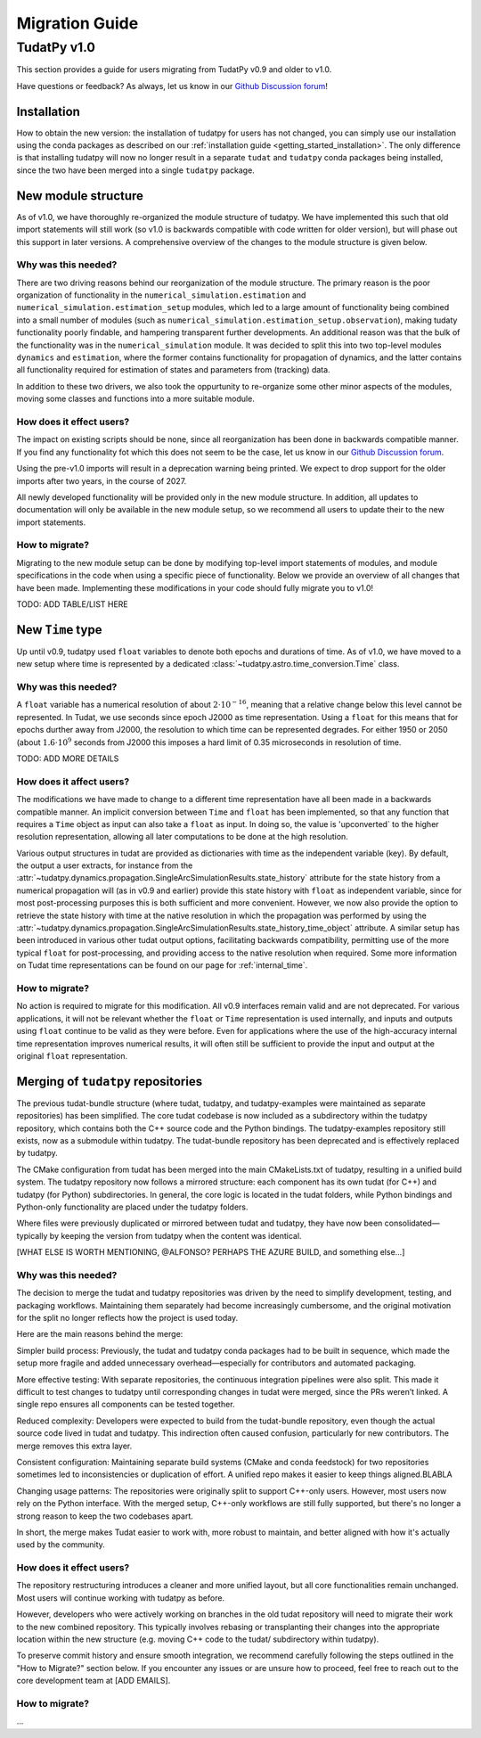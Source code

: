 .. _migration-guide:

******************************
Migration Guide
******************************

TudatPy v1.0
-----------------

This section provides a guide for users migrating from TudatPy v0.9 and older to v1.0.

Have questions or feedback? As always, let us know in our `Github Discussion forum <https://github.com/orgs/tudat-team/discussions?discussions_q=>`_!

Installation
^^^^^^^^^^^^

How to obtain the new version: the installation of tudatpy for users has not changed, you can simply use our installation using the conda packages
as described on our :ref:`installation guide <getting_started_installation>`. The only difference is that installing tudatpy will now no longer result in a separate ``tudat`` and ``tudatpy`` conda packages being installed, since the two have been merged into a single ``tudatpy`` package.

New module structure
^^^^^^^^^^^^^^^^^^^^

As of v1.0, we have thoroughly re-organized the module structure of tudatpy. We have implemented this such that old import statements will still work (so v1.0 is backwards compatible with code written for older version), but will phase out this support in later versions. A comprehensive overview of the changes to the module structure is given below.

Why was this needed?
===================

There are two driving reasons behind our reorganization of the module structure. The primary reason is the poor organization of functionality in the ``numerical_simulation.estimation`` and ``numerical_simulation.estimation_setup`` modules, which led to a large amount of functionality being combined into a small number of modules
(such as ``numerical_simulation.estimation_setup.observation``), making tudaty functionality poorly findable, and hampering transparent further developments. An additional reason was that the bulk of the functionality was in the ``numerical_simulation`` module. It was decided to split this into two top-level modules ``dynamics`` and ``estimation``, where the former contains functionality for propagation of dynamics, and the latter contains all functionality required for estimation of states and parameters from (tracking) data.

In addition to these two drivers, we also took the oppurtunity to re-organize some other minor aspects of the modules, moving some classes and functions into a more suitable module.


How does it effect users?
=========================

The impact on existing scripts should be none, since all reorganization has been done in backwards compatible manner. If you find any functionality fot which this does not seem to be the case, let us know in our `Github Discussion forum <https://github.com/orgs/tudat-team/discussions?discussions_q=>`_.

Using the pre-v1.0 imports will result in a deprecation warning being printed. We expect to drop support for the older imports after two years, in the course of 2027.

All newly developed functionality will be provided only in the new module structure. In addition, all updates to documentation will only be available in the new module setup, so we recommend all users to update their to the new import statements.

How to migrate?
====================

Migrating to the new module setup can be done by modifying top-level import statements of modules, and module specifications in the code when using a specific piece of functionality. Below we provide an overview of all changes that have been made. Implementing these modifications in your code should fully migrate you to v1.0!

TODO: ADD TABLE/LIST HERE


New ``Time`` type
^^^^^^^^^^^^^^^^^

Up until v0.9, tudatpy used ``float`` variables to denote both epochs and durations of time. As of v1.0, we have moved to a new setup where time is represented by a dedicated :class:`~tudatpy.astro.time_conversion.Time` class.

Why was this needed?
===================

A ``float`` variable has a numerical resolution of about :math:`2\cdot 10^{-16}`, meaning that a relative change below this level cannot be represented. In Tudat, we use seconds since epoch J2000 as time representation. Using a ``float`` for this means that for epochs durther away from J2000, the resolution to which time can be represented degrades. For either 1950 or 2050 (about :math:`1.6\cdot 10^{9}` seconds from J2000 this imposes a hard limit of 0.35 microseconds in resolution of time.

TODO: ADD MORE DETAILS

How does it affect users?
=========================

The modifications we have made to change to a different time representation have all been made in a backwards compatible manner. An implicit conversion between ``Time`` and ``float`` has been implemented, so that any function that requires a ``Time`` object as input can also take a ``float`` as input. In doing so, the value is 'upconverted` to the higher resolution representation, allowing all later computations to be done at the high resolution.

Various output structures in tudat are provided as dictionaries with time as the independent variable (key). By default, the output a user extracts, for instance from the :attr:`~tudatpy.dynamics.propagation.SingleArcSimulationResults.state_history` attribute for the state history from a numerical propagation will (as in v0.9 and earlier) provide this state history with ``float`` as independent variable, since for most post-processing purposes this is both sufficient and more convenient. However, we now also provide the option to retrieve the state history with time at the native resolution in which the propagation was performed by using the :attr:`~tudatpy.dynamics.propagation.SingleArcSimulationResults.state_history_time_object` attribute. A similar setup has been introduced in various other tudat output options, facilitating backwards compatibility, permitting use of the more typical ``float`` for post-processing, and providing access to the native resolution when required. Some more information on Tudat time representations can be found on our page for :ref:`internal_time`.

How to migrate?
====================

No action is required to migrate for this modification. All v0.9 interfaces remain valid and are not deprecated. For various applications, it will not be relevant whether the ``float`` or ``Time`` representation is used internally, and inputs and outputs using ``float`` continue to be valid as they were before. Even for applications where the use of the high-accuracy internal time representation improves numerical results, it will often still be sufficient to provide the input and output at the original ``float`` representation.

Merging of ``tudatpy`` repositories
^^^^^^^^^^^^^^^^^^^^^^^^^^^^^^^^^^^
The previous tudat-bundle structure (where tudat, tudatpy, and tudatpy-examples were maintained as separate repositories) has been simplified. The core tudat codebase is now included as a subdirectory within the tudatpy repository, which contains both the C++ source code and the Python bindings. The tudatpy-examples repository still exists, now as a submodule within tudatpy. The tudat-bundle repository has been deprecated and is effectively replaced by tudatpy.

The CMake configuration from tudat has been merged into the main CMakeLists.txt of tudatpy, resulting in a unified build system. The tudatpy repository now follows a mirrored structure: each component has its own tudat (for C++) and tudatpy (for Python) subdirectories. In general, the core logic is located in the tudat folders, while Python bindings and Python-only functionality are placed under the tudatpy folders.

Where files were previously duplicated or mirrored between tudat and tudatpy, they have now been consolidated—typically by keeping the version from tudatpy when the content was identical.

[WHAT ELSE IS WORTH MENTIONING, @ALFONSO? PERHAPS THE AZURE BUILD, and something else...]

Why was this needed?
===================
The decision to merge the tudat and tudatpy repositories was driven by the need to simplify development, testing, and packaging workflows. Maintaining them separately had become increasingly cumbersome, and the original motivation for the split no longer reflects how the project is used today.

Here are the main reasons behind the merge:

Simpler build process:
Previously, the tudat and tudatpy conda packages had to be built in sequence, which made the setup more fragile and added unnecessary overhead—especially for contributors and automated packaging.

More effective testing:
With separate repositories, the continuous integration pipelines were also split. This made it difficult to test changes to tudatpy until corresponding changes in tudat were merged, since the PRs weren’t linked. A single repo ensures all components can be tested together.

Reduced complexity:
Developers were expected to build from the tudat-bundle repository, even though the actual source code lived in tudat and tudatpy. This indirection often caused confusion, particularly for new contributors. The merge removes this extra layer.

Consistent configuration:
Maintaining separate build systems (CMake and conda feedstock) for two repositories sometimes led to inconsistencies or duplication of effort. A unified repo makes it easier to keep things aligned.BLABLA

Changing usage patterns:
The repositories were originally split to support C++-only users. However, most users now rely on the Python interface. With the merged setup, C++-only workflows are still fully supported, but there's no longer a strong reason to keep the two codebases apart.

In short, the merge makes Tudat easier to work with, more robust to maintain, and better aligned with how it's actually used by the community.


How does it effect users?
=========================

The repository restructuring introduces a cleaner and more unified layout, but all core functionalities remain unchanged. Most users will continue working with tudatpy as before.

However, developers who were actively working on branches in the old tudat repository will need to migrate their work to the new combined repository. This typically involves rebasing or transplanting their changes into the appropriate location within the new structure (e.g. moving C++ code to the tudat/ subdirectory within tudatpy).

To preserve commit history and ensure smooth integration, we recommend carefully following the steps outlined in the "How to Migrate?" section below. If you encounter any issues or are unsure how to proceed, feel free to reach out to the core development team at [ADD EMAILS].

How to migrate?
====================
...

